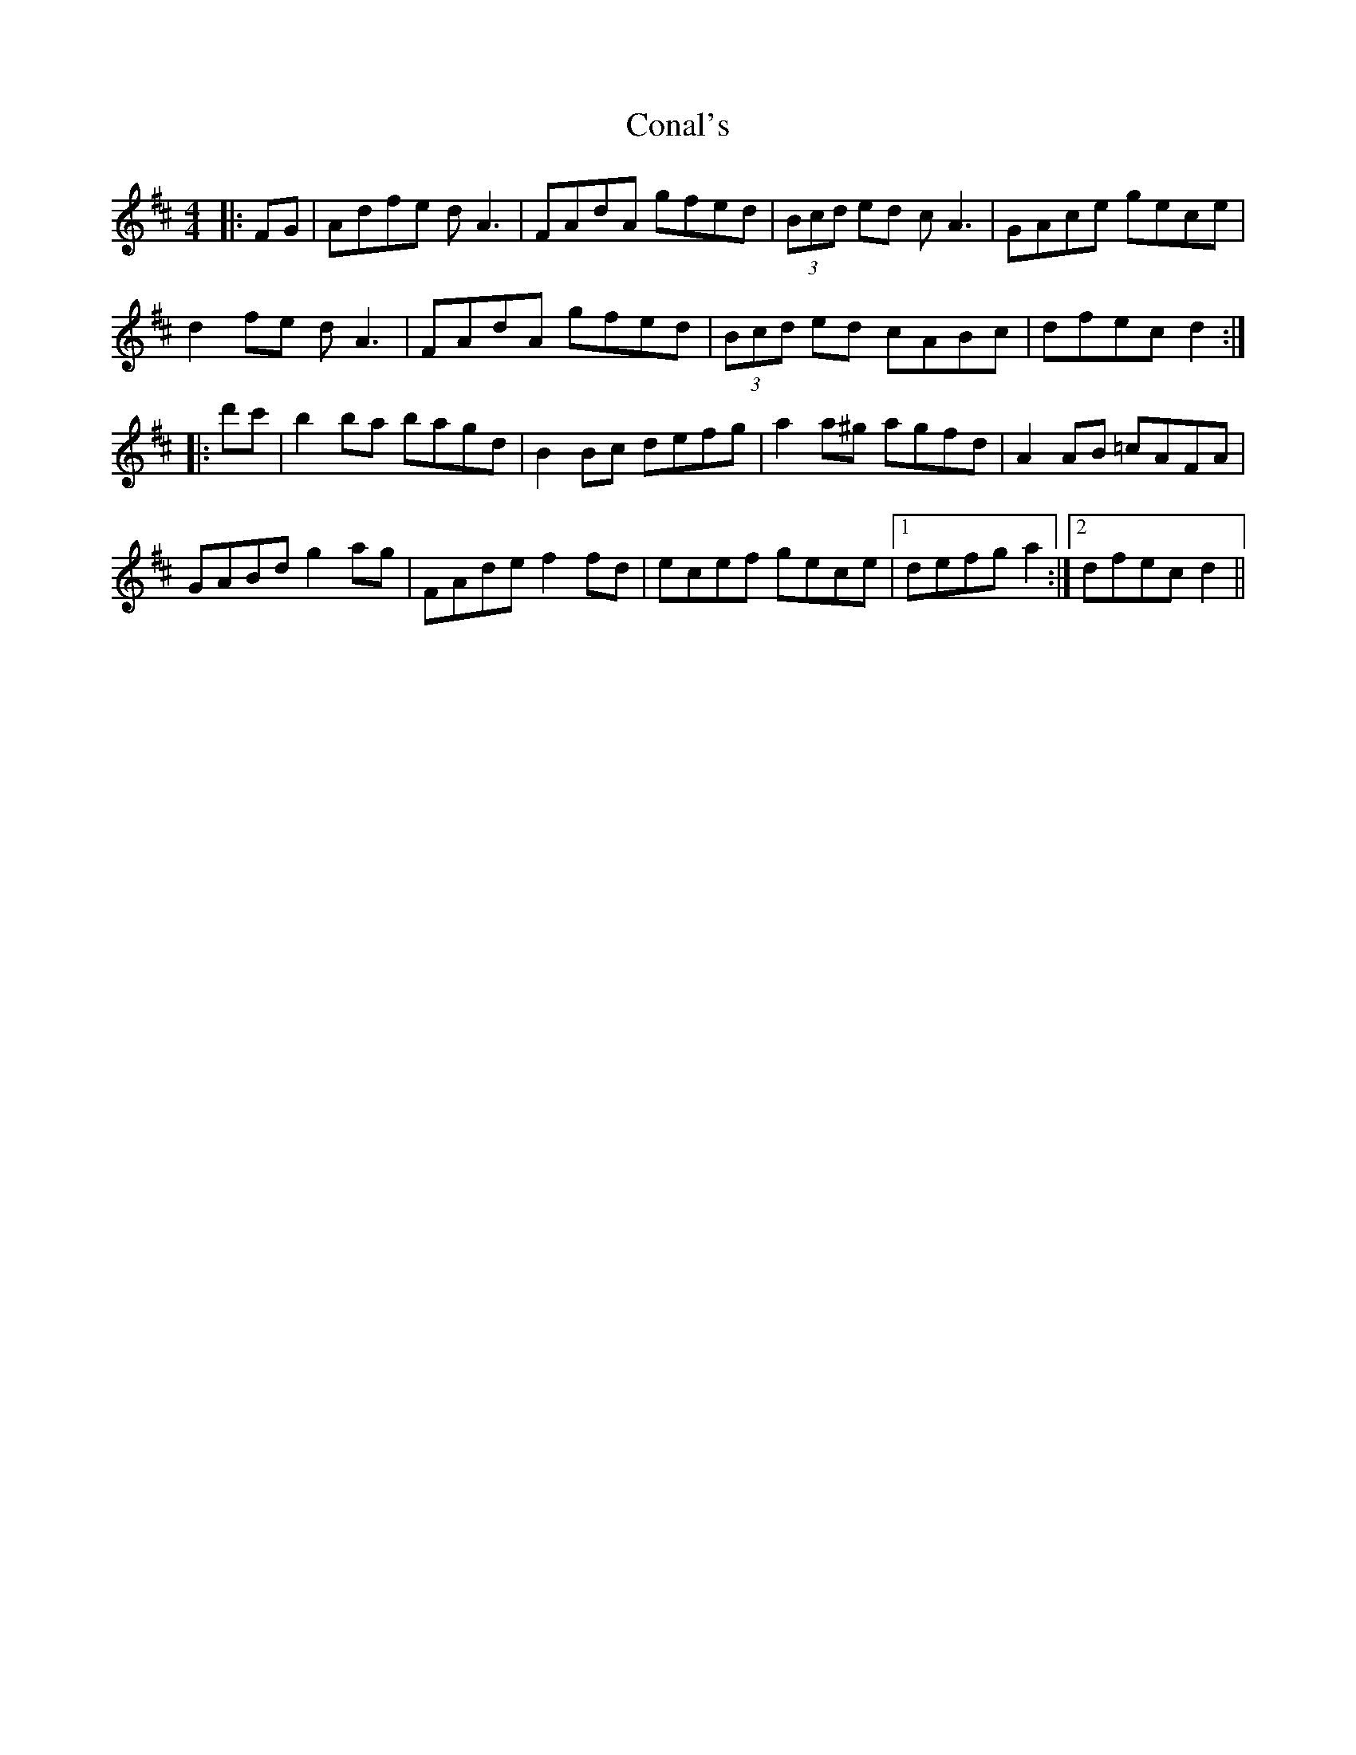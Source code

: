 X: 7911
T: Conal's
R: reel
M: 4/4
K: Dmajor
|:FG|Adfe dA3|FAdA gfed|(3Bcd ed cA3|GAce gece|
d2fe dA3|FAdA gfed|(3Bcd ed cABc|dfec d2:|
|:d'c'|b2ba bagd|B2Bc defg|a2a^g agfd|A2AB =cAFA|
GABd g2ag|FAde f2fd|ecef gece|1 defg a2:|2 dfec d2||

